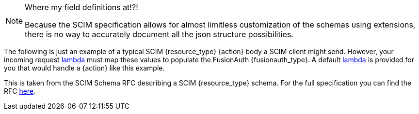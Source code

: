 [NOTE.note]
====
Where my field definitions at!?!

Because the SCIM specification allows for almost limitless customization of the schemas using extensions, there is no way to accurately document all the json structure possibilities.
====

The following is just an example of a typical SCIM {resource_type} {action} body a SCIM client might send. However, your incoming request link:/docs/v1/tech/lambdas/{lambda_file_name}[lambda] must map these values to populate the FusionAuth {fusionauth_type}. A default link:/docs/v1/tech/lambdas/{lambda_file_name}[lambda] is provided for you that would handle a {action} like this example.

This is taken from the SCIM Schema RFC describing a SCIM {resource_type} schema. For the full specification you can find the RFC link:https://datatracker.ietf.org/doc/html/rfc7643#section-{rfc_section}[here].
